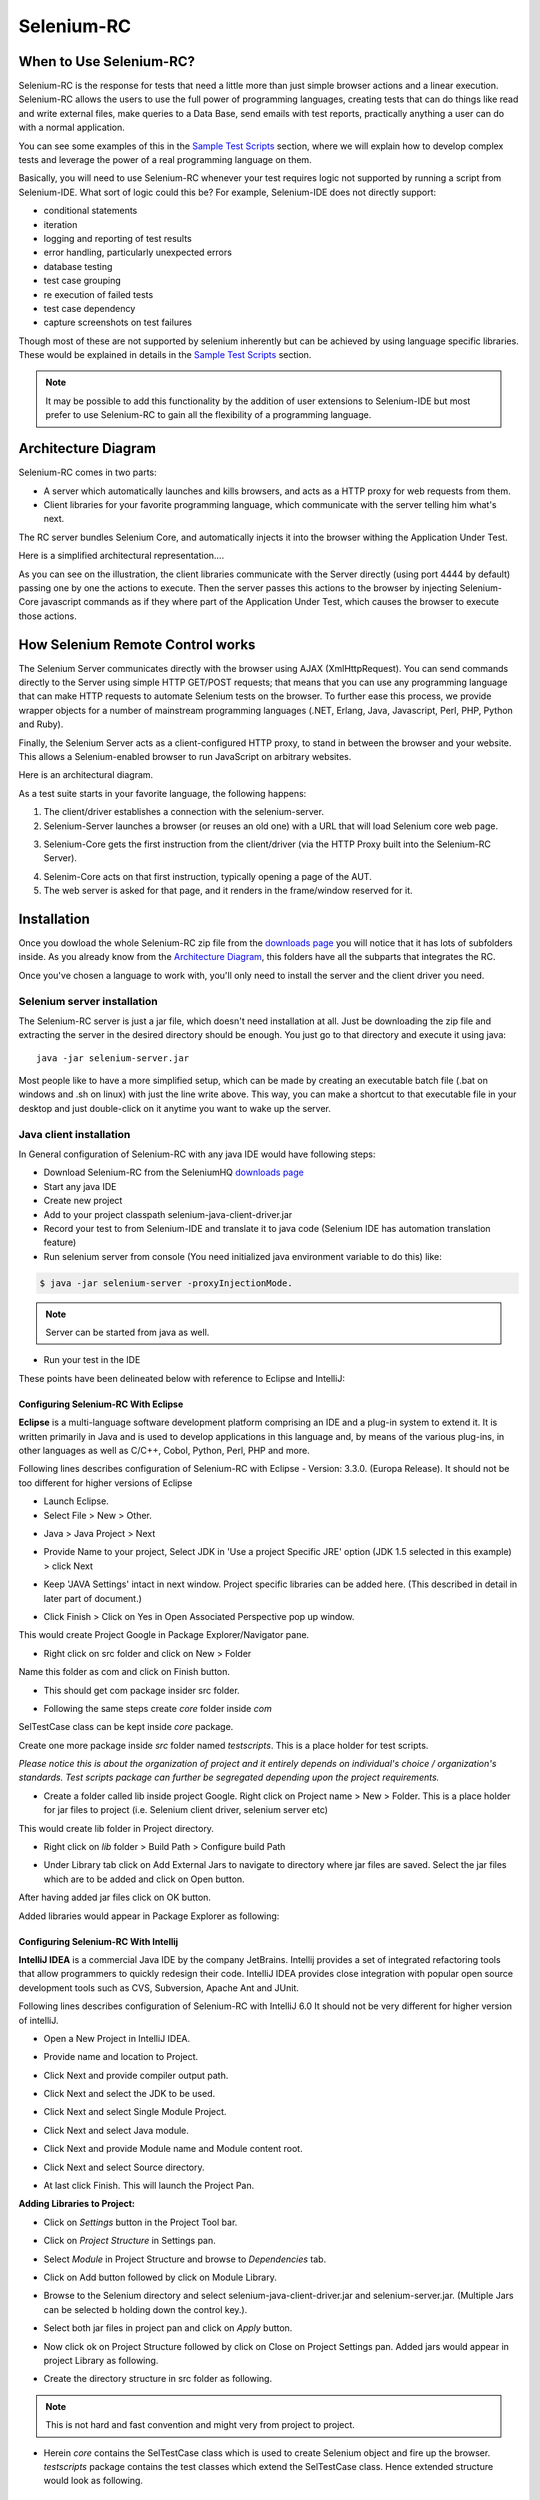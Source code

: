 .. _chapter05-reference:

|logo| Selenium-RC
==================

.. |logo| image:: images/selenium-rc-logo.png
   :alt:

When to Use Selenium-RC?
------------------------

Selenium-RC is the response for tests that need a little more than just simple
browser actions and a linear execution. Selenium-RC allows the users to use the 
full power of programming languages, creating tests that can do things like read
and write external files, make queries to a Data Base, send emails with test 
reports, practically anything a user can do with a normal application.

You can see some examples of this in the `Sample Test Scripts`_ section, where
we will explain how to develop complex tests and leverage the power of a real
programming language on them.

.. TODO: The content of sample test scripts section is not what is described
   here. For now I'm just explaining simple code on them.
   I'll try to add a last subsection like "Adding spice to your tests".

Basically, you will need to use Selenium-RC whenever your test requires logic
not supported by running a script from Selenium-IDE. What sort of logic could 
this be? For example, Selenium-IDE does not directly support:

* conditional statements 
* iteration 
* logging and reporting of test results
* error handling, particularly unexpected errors
* database testing
* test case grouping
* re execution of failed tests
* test case dependency
* capture screenshots on test failures

Though most of these are not supported by selenium inherently but can be achieved
by using language specific libraries. These would be explained in details in the
`Sample Test Scripts`_ section. 

.. Santi: I'm not sure if we'll be able to explain EVERY pont of these on that 
   section, some of them may even have a separate section.

.. note:: It may be possible to add this functionality by the addition of user 
   extensions to Selenium-IDE but most prefer to use Selenium-RC to gain all the
   flexibility of a programming language.

Architecture Diagram
--------------------

.. Paul: I initiated a couple of forum posts that can shed some light here. 
   Some of the content in those posts can serve as descriptive info for us.
   This comment is a reminder for me to get that info off OpenQA.

Selenium-RC comes in two parts:

.. Paul: hope you don't mind, I changed this to bullets from your numbers to 
   make it agree with the earlier sections 

* A server which automatically launches and kills browsers, and acts as a HTTP
  proxy for web requests from them. 
* Client libraries for your favorite programming language, which communicate 
  with the server telling him what's next.

The RC server bundles Selenium Core, and automatically injects it into the 
browser withing the Application Under Test.

.. Paul: So that leads to questions....Does this mean when the server starts up,
   it takes the Sel-Core javascript, inserts it into a spoofed URL, and opens 
   the browser with that URL?  Where is the Sel-core code injected?  Into the 
   AUT?  It can't because the AUT is on a server somewhere. So the Sel-Core is
   injected straight into the browser and then the Sel-Core-Injected-Browser 
   communicates with the AUT. Is this correct?

.. Santi: Yes, from what I know that's right Paul.

Here is a simplified architectural representation.... 

.. image:: images/chapt5_img01_Architecture_Diagram_Simple.png
   :align: center

.. Paul: This diagram always leads me to more questions than answers. I'll 
   admit though that it looks really nice. I think what's missing is 
   a) where is the AUT?
      Tarun: AUT can be conceived running in browser. 
   b) Why is 'linux, Windows, Mac" listed just at the top, I don't think the OS
   is relevant to the diagram but the AUT really is. 
      Tarun: I guess it is to emphasize that tests could be run on multiple 
      platforms
   c)  I'd like to see some diagrams that include the messages going between 
   the components. That will add a lot of understanding for people. Is that 
   something we can do? If we don't have the info I'm sure we can get it from 
   the other gurus (notice I said 'other gurus' ;-) )
      Santi: I think we will have to re-do this diagram, I have in mind 
      something that has the same content than the next diagram but with some 
      corrections (the AUT passes through the proxy also) and with the pretty 
      logos

As you can see on the illustration, the client libraries communicate with the
Server directly (using port 4444 by default) passing one by one the actions to 
execute. Then the server passes this actions to the browser by injecting 
Selenium-Core javascript commands as if they where part of the Application Under
Test, which causes the browser to execute those actions.

.. Santi: I changed the image a little and added the last paragraph, please let
   me know if you think this is still confusing of the content is incorrect.
   I also added the source xcf file in case you want to make changes to the 
   image.

How Selenium Remote Control works 
----------------------------------

The Selenium Server communicates directly with the browser using AJAX 
(XmlHttpRequest). You can send commands directly to the Server using simple 
HTTP GET/POST requests; that means that you can use any programming language 
that can make HTTP requests to automate Selenium tests on the browser. To 
further ease this process, we provide wrapper objects for a number of 
mainstream programming languages (.NET, Erlang, Java, Javascript, Perl, PHP, 
Python and Ruby). 

.. Paul: Let's also emphasize that these 'wrapper objects'  are  APIs 
   supporting the Selenium commands and are provided as libraries to that 
   programming language

Finally, the Selenium Server acts as a client-configured HTTP proxy, to stand 
in between the browser and your website. This allows a Selenium-enabled browser
to run JavaScript on arbitrary websites.

.. Paul: I don't quite understand this. What exactly is a 'proxy'?  and what 
   does 'client-configured' mean?  which client? I'm assuming the test 
   application, but some may think of the browser as a 'client'. Can we expand 
   this a bit with some simplified terminology? I'm thinking especially for the
   new users, some who may not have a solid a technical background. 
	  Santi: The proxy is a third person in the middle that passes the ball 
	  between the two parts. In this case will act as a "web server" that 
	  delivers the AUT to the browser, by doing this, the server hides the original
	  URL and uses it's own (this allows us to put selenium Core in the same 
	  location as the AUT without actually putting it).
   Paul: What is "client-configured"? 
      Santi: The client browser (firefox, IE, etc) is launched with a 
	  configuration profile that has set localhost:4444 as the http proxy, this
	  is why any http request that the browser does will pass through selenium
	  server and the response will come from this server and not from the real
	  server.

Here is an architectural diagram. 

.. Santi: Notice: in step 5, the AUT should pass through the HTTPProxy to go to 
   the Browser....

.. image:: images/chapt5_img02_Architecture_Diagram.png
   :align: center

As a test suite starts in your favorite language, the following happens:

1. The client/driver establishes a connection with the selenium-server.
2. Selenium-Server launches a browser (or reuses an old one) with a URL that 
   will load Selenium core web page.

.. Paul: Where does that URL come from? 
   Tarun: URL is one of the four parameters which is specified while creating 
   the Defult Selenium object. Once the DefaultSelenium object is created then 
   open method used to launch web application, here open method takes url as 
   parameter and lunches the browser. Does this explanation help?

3. Selenium-Core gets the first instruction from the client/driver (via the 
   HTTP Proxy built into the Selenium-RC Server).

.. Paul: Is the 'client/driver' the test program?
   Tarun: No it's the language in which selenium tests are written

4. Selenim-Core acts on that first instruction, typically opening a page of the
   AUT. 
5. The web server is asked for that page, and it renders in the frame/window 
   reserved for it. 

.. Paul: In spite of my many questions, I still think this is a really good 
   start!
   Santi: I will create a new diagram that will simplify this and add some 
   eyecandy.

Installation
------------

Once you dowload the whole Selenium-RC zip file from the `downloads page`_ you
will notice that it has lots of subfolders inside. As you already know from
the `Architecture Diagram`_, this folders have all the subparts that integrates
the RC.

Once you've chosen a language to work with, you'll only need to install the 
server and the client driver you need.

Selenium server installation
~~~~~~~~~~~~~~~~~~~~~~~~~~~~

The Selenium-RC server is just a jar file, which doesn't need installation at
all. Just be downloading the zip file and extracting the server in the desired
directory should be enough. You just go to that directory and execute it using
java:: 

    java -jar selenium-server.jar

Most people like to have a more simplified setup, which can be made by creating
an executable batch file (.bat on windows and .sh on linux) with just the line
write above. This way, you can make a shortcut to that executable file in your
desktop and just double-click on it anytime you want to wake up the server.

Java client installation
~~~~~~~~~~~~~~~~~~~~~~~~

.. Santi: I found this link and thought it could be useful:
   http://epyramid.wordpress.com/2008/11/26/setting-up-selenium-rc-testng-using-eclipse/

In General configuration of Selenium-RC with any java IDE would have following 
steps:

* Download Selenium-RC from the SeleniumHQ `downloads page`_ 
* Start any java IDE
* Create new project
* Add to your project classpath selenium-java-client-driver.jar 
* Record your test to from Selenium-IDE and translate it to java code (Selenium
  IDE has automation translation feature)
* Run selenium server from console (You need initialized java environment 
  variable to do this) like:

.. code-block:: bash

   $ java -jar selenium-server -proxyInjectionMode. 

.. note:: Server can be started from java as well.

* Run your test in the IDE

These points have been delineated below with reference to Eclipse and IntelliJ: 

Configuring Selenium-RC With Eclipse
++++++++++++++++++++++++++++++++++++

**Eclipse** is a multi-language software development platform comprising an IDE 
and a plug-in system to extend it. It is written primarily in Java and is used 
to develop applications in this language and, by means of the various plug-ins, 
in other languages as well as C/C++, Cobol, Python, Perl, PHP and more.

Following lines describes configuration of Selenium-RC with Eclipse - 
Version: 3.3.0. (Europa Release). It should not be too different for higher 
versions of Eclipse 

* Launch Eclipse. 
* Select File > New > Other. 

.. image:: images/chapt5_img03_Launch_Eclipse.png
   :align: center

* Java > Java Project > Next 

.. image:: images/chapt5_img04_Create_Java_Project.png
   :align: center

* Provide Name to your project, Select JDK in 'Use a project Specific JRE' option (JDK 1.5
  selected in this example) > click Next 

.. image:: images/chapt5_img05_Create_Java_Project.png
   :align: center

* Keep 'JAVA Settings' intact in next window. Project specific libraries can be 
  added here. (This described in detail in later part of document.)

.. image:: images/chapt5_img06_Create_Java_Project.png 
   :align: center

* Click Finish > Click on Yes in Open Associated Perspective pop up window. 

.. image:: images/chapt5_img07_Create_Java_Project.png 
   :align: center

This would create Project Google in Package Explorer/Navigator pane.

.. image:: images/chapt5_img08_Package_Explorer.png 
   :align: center

* Right click on src folder and click on New > Folder 

.. image:: images/chapt5_img09_Create_Com_Package.png 
   :align: center

Name this folder as com and click on Finish button.

* This should get com package insider src folder. 

.. image:: images/chapt5_img10_Create_Com_Package.png 
   :align: center

* Following the same steps create *core* folder inside *com*

.. image:: images/chapt5_img11_Create_Core_Package.png 
   :align: center

SelTestCase class can be kept inside *core* package. 

Create one more package inside *src* folder named *testscripts*. This is a 
place holder for test scripts. 

*Please notice this is about the organization of project and it entirely 
depends on individual's choice /  organization's standards. Test scripts 
package can further be segregated depending upon the project requirements.*

.. image:: images/chapt5_img12_Create_Test_Script_Package.png 
   :align: center

* Create a folder called lib inside project Google. Right click on Project name
  > New > Folder. This is a place holder for jar files to project (i.e. Selenium 
  client driver, selenium server etc) 

.. image:: images/chapt5_img13_Create_Library_Package.png
   :align: center

This would create lib folder in Project directory. 

.. image:: images/chapt5_img14_Create_Library_Package.png
   :align: center

* Right click on *lib* folder > Build Path > Configure build Path 

.. image:: images/chapt5_img15_Configure_Build_Path.png
   :align: center

* Under Library tab click on Add External Jars to navigate to directory where 
  jar files are saved. Select the jar files which are to be added and click on 
  Open button. 

.. image:: images/chapt5_img16_Configure_Build_Path.png
   :align: center

.. note: Here in Selenium Server, Selenium Java Client driver and TestNG jar 
   files have been added. TestNG is a testing framework which can be used to
   build selenium tests. As an alternative to TestNG, JUnit jar can be added to
   write selenium tests. 

After having added jar files click on OK button. 

.. image:: images/chapt5_img17_Configure_Build_Path.png
   :align: center

Added libraries would appear in Package Explorer as following:

.. image:: images/chapt5_img18_Configure_Build_Path.png
   :align: center

Configuring Selenium-RC With Intellij
+++++++++++++++++++++++++++++++++++++

**IntelliJ IDEA** is a commercial Java IDE by the company JetBrains. Intellij 
provides a set of integrated refactoring tools that allow programmers to 
quickly redesign their code. IntelliJ IDEA provides close integration with 
popular open source development tools such as CVS, Subversion, Apache Ant and 
JUnit.

Following lines describes configuration of Selenium-RC with IntelliJ 6.0
It should not be very different for higher version of intelliJ.

* Open a New Project in IntelliJ IDEA.

.. image:: images/chapt5_img28_Create_New_Project.png
   :align: center
     
* Provide name and location to Project.

.. image:: images/chapt5_img28_Name_Project.png
   :align: center
   
* Click Next and provide compiler output path.

.. image:: images/chapt5_img29_Compiler_Output.png
   :align: center 
   
* Click Next and select the JDK to be used.   

.. image:: images/chapt5_img30_JDK_Selection.png
   :align: center

* Click Next and select Single Module Project.

.. image:: images/chapt5_img31_Single_module.png
   :align: center
   
* Click Next and select Java module.

.. image:: images/chapt5_img32_Java_module.png
   :align: center


* Click Next and provide Module name and Module content root.

.. image:: images/chapt5_img33_module_root.png
   :align: center
   

* Click Next and select Source directory.   

.. image:: images/chapt5_img34_Src.png
   :align: center
   
* At last click Finish. This will launch the Project Pan.

.. image:: images/chapt5_img34_Project_Pan.png
   :align: center
   

**Adding Libraries to Project:**

* Click on *Settings* button in the Project Tool bar.

.. image:: images/chapt5_img35_Add_Lib.png
   :align: center

* Click on *Project Structure* in Settings pan. 

.. image:: images/chapt5_img36_Proj_Struct.png
   :align: center
   
* Select *Module* in Project Structure and browse to *Dependencies* tab.   

.. image:: images/chapt5_img37_Dependencies.png
   :align: center
   
* Click on Add button followed by click on Module Library.  

.. image:: images/chapt5_img38_Module_Library.png
   :align: center

* Browse to the Selenium directory and select selenium-java-client-driver.jar 
  and selenium-server.jar. (Multiple Jars can be selected b holding down the 
  control key.). 

.. image:: images/chapt5_img39_Library_Files.png
   :align: center
   
* Select both jar files in project pan and click on *Apply* button.   

.. image:: images/chapt5_img40_Add_Jars.png
   :align: center
   
   
* Now click ok on Project Structure followed by click on Close on 
  Project Settings pan. Added jars would appear in project Library as following.    

.. image:: images/chapt5_img41_Added_Jars.png
   :align: center
   
* Create the directory structure in src folder as following.   

.. image:: images/chapt5_img42_Project_Directories.png 
   :align: center
   
.. note:: This is not hard and fast convention and might very from project to
   project.


* Herein *core* contains the SelTestCase class which is used to create 
  Selenium object and fire up the browser. *testscripts* package contains 
  the test classes which extend the SelTestCase class. Hence extended 
  structure would look as following.
  
.. image:: images/chapt5_img43_Project_Structure.png
   :align: center 
   

.. <Documentation is in progress> 

Python Client Installation 
~~~~~~~~~~~~~~~~~~~~~~~~~~

The following steps describe the basic installation procedure. After following 
this, the user can start using the desired IDE, (even write tests in a text 
processor and run them from command line!) without any extra work (at least 
from the selenium's part).

* Installing Python

    .. note:: This will cover python installation on Windows and Mac only, as 
       in most linux distributions python is already pre-installed by default. 

    * Windows
    
      1. Download Active python's installer from ActiveState's official site: 
         http://activestate.com/Products/activepython/index.mhtml 
      2. Run the installer downloaded (ActivePython-x.x.x.x-win32-x86.msi)

..

      .. image:: images/chapt5_img19_Python_Install.png
         :align: center

..

      .. image:: images/chapt5_img22_Python_Install.png
         :align: center

..

    * Mac
    
      The latest Mac OS X version (Leopard at this time) comes with Python 
      pre-installed. To install an extra Python, get a universal binary at 
      http://www.pythonmac.org/ (packages for Python 2.5.x). You will get a 
      .dmg file that you can mount. It contains a .pkg file that you can launch.

      .. image:: images/chapt5_img19_Python_Mac_Install.png
         :align: center
	
* Installing the Selenium driver client for python 

    1. Download the last version of Selenium Remote Control from the 
       `downloads page`_
    2. Extract the content of the downloaded zip file 
    3. Copy the module with the Selenium's driver for Python (selenium.py)
       in the folder *C:/Python25/Lib* (this will allow you to import it 
       directly in any script you write).

       You will find the module in the extracted folder, it's located inside 
       *selenium-python-driver-client*.

    .. image:: images/chapt5_img25_Python_Driver_Install.png
       :align: center

Congratulations, you're done! Now any python script that you create can import
selenium and start interacting with the browsers.

.. _`downloads page`: http://seleniumhq.org/download/

Sample Test Scripts
-------------------

If we use the following test recorded with Selenium-IDE as a base:

.. _search example:

=================  ============  ===========
open               /
type               q             selenium rc
clickAndWait       submit
assertTextPresent  Selenium-RC
=================  ============  ===========

.. note:: In the table is not mentioned that the script is written to test 
   a search at http://www.google.com

Here is the test script exported to all the programming languages:

.. container:: toggled

   .. code-block:: c#

        using System;
        using System.Text;
        using System.Text.RegularExpressions;
        using System.Threading;
        using NUnit.Framework;
        using Selenium;

        namespace SeleniumTests
        {
        	[TestFixture]
        	public class NewTest
        	{
        		private ISelenium selenium;
        		private StringBuilder verificationErrors;
        		
        		[SetUp]
        		public void SetupTest()
        		{
        			selenium = new DefaultSelenium("localhost", 4444, "*firefox", "http://www.google.com/");
        			selenium.Start();
        			verificationErrors = new StringBuilder();
        		}
        		
        		[TearDown]
        		public void TeardownTest()
        		{
        			try
        			{
        				selenium.Stop();
        			}
        			catch (Exception)
        			{
        				// Ignore errors if unable to close the browser
        			}
        			Assert.AreEqual("", verificationErrors.ToString());
        		}
        		
        		[Test]
        		public void TheNewTest()
        		{
        			selenium.Open("/");
        			selenium.Type("q", "selenium rc");
        			selenium.Click("submit");
        			selenium.WaitForPageToLoad("30000");
        			Assert.IsTrue(selenium.IsTextPresent("Selenium-RC"));
        		}
        	}
        }

.. container:: toggled

   .. code-block:: java

      package com.example.tests;

      import com.thoughtworks.selenium.*;
      import java.util.regex.Pattern;

      public class NewTest extends SeleneseTestCase {
      	public void setUp() throws Exception {
      		setUp("http://www.google.com/", "*firefox");
      	}
            public void testNew() throws Exception {
      	      selenium.open("/");
      	      selenium.type("q", "selenium rc");
      	      selenium.click("submit");
      	      selenium.waitForPageToLoad("30000");
      	      assertTrue(selenium.isTextPresent("Selenium-RC"));
      	}
      }

.. container:: toggled

   .. code-block:: perl

      use strict;
      use warnings;
      use Time::HiRes qw(sleep);
      use Test::WWW::Selenium;
      use Test::More "no_plan";
      use Test::Exception;

      my $sel = Test::WWW::Selenium->new( host => "localhost", 
                                          port => 4444, 
                                          browser => "*firefox", 
                                          browser_url => "http://www.google.com/" );

      $sel->open_ok("/");
      $sel->type_ok("q", "selenium rc");
      $sel->click_ok("submit");
      $sel->wait_for_page_to_load_ok("30000");
      $sel->is_text_present_ok("Selenium-RC");

.. container:: toggled

   .. code-block:: php

      <?php

      require_once 'PHPUnit/Extensions/SeleniumTestCase.php';

      class Example extends PHPUnit_Extensions_SeleniumTestCase
      {
        function setUp()
        {
          $this->setBrowser("*firefox");
          $this->setBrowserUrl("http://www.google.com/");
        }

        function testMyTestCase()
        {
          $this->open("/");
          $this->type("q", "selenium rc");
          $this->click("submit");
          $this->waitForPageToLoad("30000");
          $this->assertTrue($this->isTextPresent("Selenium-RC"));
        }
      }
      ?>

.. container:: toggled

   .. code-block:: python

      from selenium import selenium
      import unittest, time, re

      class NewTest(unittest.TestCase):
          def setUp(self):
              self.verificationErrors = []
              self.selenium = selenium("localhost", 4444, "*firefox",
                      "http://www.google.com/")
              self.selenium.start()
         
          def test_new(self):
              sel = self.selenium
              sel.open("/")
              sel.type("q", "selenium rc")
              sel.click("submit")
              sel.wait_for_page_to_load("30000")
              self.failUnless(sel.is_text_present("Selenium-RC"))
         
          def tearDown(self):
              self.selenium.stop()
              self.assertEqual([], self.verificationErrors)

.. container:: toggled

   .. code-block:: ruby

      require "selenium"
      require "test/unit"

      class NewTest < Test::Unit::TestCase
        def setup
          @verification_errors = []
          if $selenium
            @selenium = $selenium
          else
            @selenium = Selenium::SeleniumDriver.new("localhost", 4444, "*firefox", "http://www.google.com/", 10000);
            @selenium.start
          end
          @selenium.set_context("test_new")
        end

        def teardown
          @selenium.stop unless $selenium
          assert_equal [], @verification_errors
        end

        def test_new
          @selenium.open "/"
          @selenium.type "q", "selenium rc"
          @selenium.click "submit"
          @selenium.wait_for_page_to_load "30000"
          assert @selenium.is_text_present("Selenium-RC")
        end
      end

Now we will analyze the different parts of the tests for you to understand
each statement.

Basic Tests Structure
~~~~~~~~~~~~~~~~~~~~~

Here you will find an explanation of the basic test structure on each 
programming language. This tends to differ from one to another, so you'll find
separate explanations for each of them:

* `C#`_
* Java_
* Perl_
* PHP_ 
* Python_
* Ruby_ 

C#
++

Java
++++

For java, we use a wrapper_ of the basic Junit test case. With it, you'll save
many lines of code by just writing the basic part and letting the wrapper do
all the rest.

.. _wrapper: http://release.seleniumhq.org/selenium-remote-control/1.0-beta-2/doc/java/com/thoughtworks/selenium/SeleneseTestCase.html

.. code-block:: java

   package com.example.tests;
   // We specify the package of our tess

   import com.thoughtworks.selenium.*;
   // This is the driver's import, you'll use this for instantiating a
   // browser and make it do what you need.

   import java.util.regex.Pattern;
   // Selenium-IDE add the Pattern module because it's sometimes used for 
   // regex validations. You can remove the module if it's not used in your 
   //script.

   public class NewTest extends SeleneseTestCase {
   // We create our selenium test case

         public void setUp() throws Exception {
   		setUp("http://www.google.com/", "*firefox");
                // We instantiate and start the browser
         }

         public void testNew() throws Exception {
              selenium.open("/");
              selenium.type("q", "selenium rc");
              selenium.click("submit");
              selenium.waitForPageToLoad("30000");
              assertTrue(selenium.isTextPresent("Selenium-RC"));
              // These are the real test steps
        }
   }

Perl
++++

PHP
+++

Python
++++++

We use pyunit testing framework (the unittest module) for our tests, you should
understand how this works to better understand how to write your tests.
To completely understand pyunit, you should read it's `official documentation
<http://docs.python.org/library/unittest.html>`_.

The basic test structure is:

.. code-block:: python

   from selenium import selenium
   # This is the driver's import, you'll use this class for instantiating a
   # browser and make it do what you need.

   import unittest, time, re
   # This are the basic imports added by Selenium-IDE by default.
   # You can remove the modules if they are not used in your script.

   class NewTest(unittest.TestCase):
   # We create our unittest test case

       def setUp(self):
           self.verificationErrors = []
           # This is an empty array where we will store any verification errors
           # we find in our tests

           self.selenium = selenium("localhost", 4444, "*firefox",
                   "http://www.google.com/")
           self.selenium.start()
           # We instantiate and start the browser

       def test_new(self):
           # This is the test code, here you should put the actions you need
           # the browser to do during your test
            
           sel = self.selenium
           # We assign the browser to the variable "sel" (just to save us from 
           # typing "self.selenium" each time we want to call the browser).
            
           sel.open("/")
           sel.type("q", "selenium rc")
           sel.click("submit")
           sel.wait_for_page_to_load("30000")
           self.failUnless(sel.is_text_present("Selenium-RC"))
           # These are the real test steps

       def tearDown(self):
           self.selenium.stop()
           # we close the browser (I'd recommend you to comment this line while
           # you are creating and debugging your tests)

           self.assertEqual([], self.verificationErrors)
           # And make the test fail if we found that any verification errors
           # where found

Ruby
++++

Starting The Browser 
~~~~~~~~~~~~~~~~~~~~~

.. container:: toggled

   .. code-block:: c#

      selenium = new DefaultSelenium("localhost", 4444, "*firefox", "http://www.google.com/");
      selenium.Start();

.. container:: toggled

   .. code-block:: java

      setUp("http://www.google.com/", "*firefox");

.. container:: toggled

   .. code-block:: perl

      my $sel = Test::WWW::Selenium->new( host => "localhost", 
                                          port => 4444, 
                                          browser => "*firefox", 
                                          browser_url => "http://www.google.com/" );

.. container:: toggled

   .. code-block:: php

      $this->setBrowser("*firefox");
      $this->setBrowserUrl("http://www.google.com/");

.. container:: toggled

   .. code-block:: python

      self.selenium = selenium("localhost", 4444, "*firefox",
                               "http://www.google.com/")
      self.selenium.start()

.. container:: toggled

   .. code-block:: ruby

      if $selenium
        @selenium = $selenium
      else
        @selenium = Selenium::SeleniumDriver.new("localhost", 4444, "*firefox", "http://www.google.com/", 10000);
        @selenium.start

Each of this sentences is in charge of instantiating a browser (which is just
an object for your code) and assigning the "browser" instance to a variable 
(which will later be used to call methods from the browser, like *open* or 
*type*)

The initial parameters that you should give when you create the browser instance
are: 

host
    This is the ip location where the server is located. Most of the times is
    the same machine than the one where the client is running, so you'll see
    that it's an optional parameter on some clients.
port
    As the host, it determines on which socket is the server listening waiting
    for the client to communicate with him. Again, it can be optional in some
    client drivers.
browser
    The browser in which you want to run the tests. This is a required 
    parameter (I hope you understand why :))
url
    The base url of the application under test. This is also required on all the
    client libs and Selenium-RC needs it before starting the browser due to the
    way the same server is implemented.

Finally, some languages require the browser to be started explicitly by calling
it's *start* method.

Running Commands 
~~~~~~~~~~~~~~~~

Once you have the browser initialized and assigned to a variable (generally
named selenium) you can make it run commands by calling the respective 
methods from the selenium browser. For example, when you call the *type* method
of the selenium object::

    selenium.type("field-id","sting to type")

In backend (by the magic of Selenium-RC), the browser will actually **type** 
using the locator and the string you specified during the method call. So, 
summarizing, what for your code is just a regular object (with methods and 
properties), in backend it's making the real browser do things.

Retrieving and Reporting Results
~~~~~~~~~~~~~~~~~~~~~~~~~~~~~~~~

Adding Some Spice to Your Tests
~~~~~~~~~~~~~~~~~~~~~~~~~~~~~~~~

Now you'll understand why you needed Selenium-RC and you just couldn't stay
only with the IDE. We will try to give you some guidance on things that can 
only be done using a programming language. The different examples are just 
written on only one of the languages, but we think that you'll understand the
idea and will be able to translate it to the language of your choice.

Iteration
+++++++++

Iteration is one of the most common things people needs to do in their tests.
Generally, to repeat a simple search, or saving you from duplicating the same
code several times.

If we take the `search example`_ we've been looking at, it's not so crazy to 
think that we want to check that all the Selenium tools appear on the search
we make. This kind of test could be made doing the following using Selenese:

=================  =============  =============
open               /
type               q              selenium rc
clickAndWait       submit
assertTextPresent  Selenium-RC
type               q              selenium ide
clickAndWait       submit 
assertTextPresent  Selenium-IDE 
type               q              selenium grid
clickAndWait       submit 
assertTextPresent  Selenium-Grid 
=================  =============  =============

As you can see, the code has been triplicated to run the same steps 3 times.
This doesn't look to efficient.

By using a programming language, we can just iterate over a list and do the 
search in the following way (the example has been written in python):

.. code-block:: python

   list = ("IDE", "RC", "GRID")
   for tool in list:
       sel.open("/")
       sel.type("q", "selenium " + tool)
       sel.click("submit")
       sel.wait_for_page_to_load("30000")
       self.failUnless(sel.is_text_present("Selenium-" + tool))

Data Driven Testing
+++++++++++++++++++

So, the iteration_ idea seems cool. Let's improve this by allowing the users to
write an external text file from which the script should read the input data,
search and assert it's existence.

.. TODO: The script for this example

As you can see, this task looks really simple being made using a scripting
language while it's impossible to do using Selenium-IDE.

Error Handling
++++++++++++++

.. TODO: Content!!!

Conditionals
++++++++++++

Well, the iteration and data input seem nice, but we've just started. How
about alternative paths? What if we want our script to change to the next
page if it finds that the search term was not present in the first one?

That doesn't seem too complicated:

.. TODO: The script for this example

By just using a simple *if* condition, we can do interesting things. Think of
the possibilities!

Data Base Validations
+++++++++++++++++++++

Off course, you can also do Data Base queries in your favorite scripting 
language. Why not using them for some data validations on the application
under test?

If we had access to Google's databases, I guess this part would be easier to
explain. But for now you'll have to conform with just the idea...

.. TODO: Do something here!!

Server Command Line options
---------------------------

.. Paul: Can we put some info in here about how/when a user would use some of 
   these features?  Some, like the port, should be obvious. But let's see if
   we can think of some examples. 
   Like.....Why would I ever want -singleWindow?  This is a great section 
   though. I didn't even know about this until about 2 weeks ago.

Usage:

.. code-block:: bash
 
   $ java -jar selenium-server.jar [-interactive] [options] 

Options: 

-port 
    <nnnn>
    The port number the selenium server should use (default 4444) 

-timeout
    <nnnn>
    An integer number of seconds before we should give up 

-interactive
    Puts you into interactive mode. See the tutorial for more details.

-singleWindow
    Puts you into a mode where the test web site executes in a frame. This mode
    should only be selected if the application under test does not use frames. 

-profilesLocation
    Specifies the directory that holds the profiles that java clients can use 
    to start up selenium. Currently supported for Firefox only.
	
.. Paul: Is 'java client' the right word here?  It's the browser that uses the 
   profile right?

.. Paul: Is this different from -firefoxProfileTemplate?

-forcedBrowserMode
    <browser>
    Sets the browser mode (e.g. "\*iexplore" for all sessions, no matter what is 
    passed to getNewBrowserSession 

-forcedBrowserModeRestOfLine
    <browser>
    Sets the browser mode to all the remaining tokens on the line (e.g. 
    "\*custom /some/random/place/iexplore.exe") for all sessions, no matter what
    is passed to getNewBrowserSession 

-userExtensions
    <file>
    Indicates a JavaScript file that will be loaded into selenium 

-browserSessionReuse
    Stops re-initialization and spawning of the browser between tests 

-avoidProxy
    By default, we proxy every browser request; set this flag to make the 
    browser use our proxy only for URLs containing '/selenium-server' 

-firefoxProfileTemplate 
    <dir>
    Normally, we generate a fresh empty Firefox profile every time we launch. 
    You can specify a directory to make us copy your profile directory instead. 

-debug
    Puts you into debug mode, with more trace information and diagnostics 

-browserSideLog
    Enables logging on the browser side; logging messages will be transmitted 
    to the server. This can affect performance. 

-ensureCleanSession
    If the browser does not have user profiles, make sure every new session has
    no artifacts from previous sessions. For example, enabling this option will
    cause all user cookies to be archived before launching IE, and restored 
    after IE is closed. 

-trustAllSSLCertificates
    Forces the Selenium proxy to trust all SSL certificates. This doesn't work 
    in browsers that don't use the Selenium proxy. 

-log
    <LogFileName>
    Writes lots of debug information out to a log file 

-htmlSuite
    <browser> <startURL> <suiteFile> <resultFile>
    Run a single HTML Selenese (Selenium Core) suite and then exit immediately, 
    using the specified browser (e.g. "\*firefox") on the specified URL 
    (e.g. "http://www.google.com"). You need to specify the absolute path to 
    the HTML test suite as well as the path to the HTML results file we'll 
    generate. 

-proxyInjectionMode
    Puts you into proxy injection mode, a mode where the selenium server acts
    as a proxy server for all content going to the test application. Under 
    this mode, multiple domains can be visited, and the following additional 
    flags are supported:

    -dontInjectRegex
        <regex>
        An optional regular expression that proxy injection mode can use to 
        know when to bypss injection 

    -userJsInjection
        <file>
        Specifies a JavaScript file which will then be injected into all pages 

    -userContentTransformation
        <regex> <replacement>
        A regular expression which is matched against all test HTML content; 
        the second is a string which will replace matches. These flags can be 
        used any number of times. A simple example of how this could be 
        useful: if you add "-userContentTransformation https http" then all 
        "https" strings in the HTML of the test application will be changed to 
        be "http". 

.. Paul: We'll probably need a whole section explaining proxyInjectionMode that
   includes when, and why, someone might use it.

We also support two Java system properties: -Dhttp.proxyHost and -Dhttp.\
proxyPort. Selenium-RC normally overrides your proxy server configuration, using
the Selenium Server as a proxy. Use these options if you need to use your own 
proxy together with the Selenium Server proxy. Use the proxy settings like like
this:

.. code-block:: bash

   $ java -Dhttp.proxyHost=myproxy.com -Dhttp.proxyPort=1234 -jar selenium-server.jar 

If your HTTP proxy requires authentication, you will also need to set -Dhttp.\
proxyUser and -Dhttp.proxyPassword, in addition to http.proxyHost and http.\
proxyPort:

.. code-block:: bash

   $ java -Dhttp.proxyHost=myproxy.com -Dhttp.proxyPort=1234 -Dhttp.proxyUser=joe -Dhttp.proxyPassword=example -jar selenium-server.jar

Howto correctly use your Verify commands in Selenium-RC 
-------------------------------------------------------

.. Santi: I'll put some info from 
   http://clearspace.openqa.org/message/56908#56908 (we should write an example
   for all the languages...)

Paul's part
-----------

Selenium-IDE Generated Code
~~~~~~~~~~~~~~~~~~~~~~~~~~~

.. Santi: I'm writing something similar in the Sample Test Scripts section

Starting the Browser 
~~~~~~~~~~~~~~~~~~~~

Specify the Host and Port::

   localhost:4444 

.. Santi: What's this topic?

The Selenium-RC Program's Main() 
~~~~~~~~~~~~~~~~~~~~~~~~~~~~~~~~

.. Santi: What's this topic?

Handling HTTPS and Security Popups 
~~~~~~~~~~~~~~~~~~~~~~~~~~~~~~~~~~

Many applications will switch from using HTTP to HTTPS when they need to send 
encrypted information such as passwords or credit card information. This is 
common with many of today's web applications. Selenium-RC supports this. 

To ensure the HTTPS site is genuine, the browser will need a security 
certificate. Otherwise, when the Selenium code is inserted between the 
browser and the application under test, the browser will recognize this as a 
security violation. It will assume some other site is masquerading as your 
application. When this occurs the browser displays security popups, and these 
popups cannot be closed using Selenium-RC. 

When dealing with HTTPS you must use a run mode that supports this and handles
the security certificate for you. You specify the run mode when you test program
initialized Selenium. 

.. TODO: copy my C# code example here. 

In Selenium-RC 1.0 beta 2 and later use \*firefox or \*iexplore for the run 
mode. In earlier versions, including Selenium-RC 1.0 beta 1, use \*chrome or 
\*iehta, for the run mode. Using these run modes, you will not need to install
any special security certificates to prevent your browser's security warning 
popups. 

In Selenium 1.0 beta 2 and later, the run modes \*firefox or \*iexplore are 
recommended. There are additional run modes of \*iexploreproxy and 
\*firefoxproxy. These are provided only for backwards compatibility and 
should not be used unless required by legacy test programs. Their use will 
present limitations with security certificate handling and with the running 
of multiple windows if your application opens additional browser windows. 

In earlier versions of Selenium-RC, \*chrome or \*iehta were the run modes that 
supported HTTPS and the handling of security popups. These were ‘experimental
modes in those versions but as of Selenium-RC 1.0 beta 2, these modes have now 
become stable, and the \*firefox and \*iexplore run modes now translate into 
the \*chrome and \*iehta modes. 

Security Certificates Explained
~~~~~~~~~~~~~~~~~~~~~~~~~~~~~~~

Normally, your browser will trust the application you are testing, most 
likely by installing a security certificate which you already own. You can 
check this in your browser's options or internet properties (if you don't 
know your AUT's security certificate as you system administrator or lead 
developer). When Selenium loads your browser it injects code to intercept 
messages between the browser and the server. The browser now thinks 
something is trying to look like your application, but really is not a 
significant security risk. So, it responds by alerting you with popup messages. 

Please, can someone verify that I explained certificates correctly?—this is 
an area I'm not certain I understand well yet. 

To get around this, Selenium-RC, (again when using a run mode that support 
this) will install its own security certificate, temporarily, onto your 
client machine in a place where the browser can access it. This tricks the 
browser into thinking it's accessing a different site from your application 
under test and effectively suppresses the security popups. 

Another method that has been used with earlier versions of Selenium is to 
install the Cybervillians security certificate provided with you selenium 
installation. Most users should no longer need to do this, however, if you are
running Selenium-RC in proxy injection mode, you may need to explicitly install this
security certificate to avoid the security popups. 

Multi-Window Mode
~~~~~~~~~~~~~~~~~

Before 1.0, Selenium by default ran the application under test in a subframe 
which looks like this:

.. image:: images/chapt5_img26_single_window_mode.png
   :align: center

Unfortunately, some apps don't run properly in a subframe, preferring to be 
loaded into the top frame of the window. That's why we made the multiWindow 
mode (the new default since Selenium 1.0). Using this you can make your 
application under test run in a separate window rather than in the default 
frame.

.. image:: images/chapt5_img27_multi_window_mode.png
   :align: center

Older versions of Selenium however did not handle this unless you explicitly 
told the server to run in multiwindow mode. For handling multiple windows, 
Selenium 0.9.2 required the Server to be started with the following option:

.. code-block:: bash

   -multiwindow 

In Selenium-RC 1.0 and later if you want to require your testing to run in a
single frame you can explicitly state this to the Selenium Server using the
option:

.. code-block:: bash
 
   -singlewindow 

Using the Browser While Selenium is Running 
~~~~~~~~~~~~~~~~~~~~~~~~~~~~~~~~~~~~~~~~~~~

You may want to use your browser at the same time that Selenium is also using 
it. Perhaps you want to run some manual tests while Selenium is running your 
automated tests and you wish to do this on the same machine. Or perhaps you just
want to use your Facebook account but Selenium is running in the background. 
This isn't a problem. 

With Internet Explorer, you can simply start another browser instance and run 
it in parallel to the IE instance used by Selenium-RC. With Firefox, you can do
this also, but you must specify a separate profile. 

Specifying a Separate Firefox Profile 
-------------------------------------

Firefox will not run two instances simultaneously unless you specify a 
separate profile for each instance. Later versions of Selenium-RC run in a 
separate profile automatically, however, if you are using an older version of 
Selenium, you may need to explicitly specify a separate profile. 

Open the Windows "Start" menu, select "Run",then type and enter one of the following:

.. code-block:: bash

   firefox.exe -profilemanager 

.. code-block:: bash

   firefox.exe -P 

Create a new profile using the dialog. When you run the Selenium-RC server, 
tell it to use this new Firefox profile with the server command-line option 
\-firefoxProfileTemplate and specify the path to the profile:

.. code-block:: bash

   -firefoxProfileTemplate "path to the profile" 

.. note:: On windows, people tend to have problems with the profiles location.
   Try to start using a simple location like *C:\\seleniumProfile* to make it
   work and then move the profile where you want and try to find it again.

.. warning::  Be sure to put your profile in a separate new folder!!! 
   The Firefox profile manager tool will delete all files in a folder if you 
   delete a profile, regardless of whether they are profile files or not. 
 
Specifying the Path to a Specific Browser 
-----------------------------------------

You can specify to Selenium-RC a path to a specific browser. This is useful if 
you have different versions of the same browser, and you wish to use a specific
one. Also, this is used to allow your tests to run against a browser not 
directly supported by Selenium-RC. When specifying the run mode, use the 
\*custom specifier followed by the full path to the browser's executable::

   *custom <path to browser> 
 
For example 
 
.. Paul: Need an example here that works—the one I tried didn't 

Reports Generation 
------------------

.. Paul: This is an important section because the generated code in both Java 
   and C# does not give code for reporting errors, and for anyone who doesn't 
   know try-catch statements they'll be really confused. We should give some 
   sample code here. I'd really like to see what you guys are using as I'm 
   only just starting out in this area--and haven't had time at work to do 
   much here yet.

Troubleshooting 
---------------

.. Paul: Here's 3 other issues we had on our orig list of topics for this 
   chapter. Shall we still develop these?

.. Santi: must recheck if all the topics here: 
   http://seleniumhq.org/documentation/remote-control/troubleshooting.html
   are covered.

Empty verify strings
~~~~~~~~~~~~~~~~~~~~

This issue has it's own section. Please go here_ for more information.

.. _here: `Howto correctly use your Verify commands in Selenium-RC`_

Safari and multiWindow mode
~~~~~~~~~~~~~~~~~~~~~~~~~~~
.. Santi: we will have to explain the following:
   http://clearspace.openqa.org/community/selenium/blog/2009/02/24/safari-4-beta#comment-1514
   http://jira.openqa.org/browse/SEL-639

Firefox and Linux 
~~~~~~~~~~~~~~~~~

On Unix/Linux, versions of Selenium before 1.0 needed to invoke "firefox-bin" 
directly, so if you are using a previous version, make sure that the real 
executable is on the path. 

On most linux distributions, the real firefox-bin is located on::

   /usr/lib/firefox-x.x.x/ 

Where the x.x.x is the version number you currently have. So, to add that path 
to the user's path. you will have to add the following to your .bashrc file:

.. code-block:: bash

   export PATH="$PATH:/usr/lib/firefox-x.x.x/"


.. This problem is caused because in linux, firefox is executed through a shell
   script (the one located on /usr/bin/firefox), when it comes the time to kill
   the browser Selenium-RC will kill the shell script, leaving the browser 
   running.  Santi: not sure if we should put this here...

If necessary, you can specify the path to firefox-bin directly in your test,
like this::

   "*firefox /usr/lib/firefox-x.x.x/firefox-bin"

IE and the style attributes
~~~~~~~~~~~~~~~~~~~~~~~~~~~

.. Santi: When used in the XPATH, the keys in  @style should be uppercase to 
   work on IE, even if they are lowercase in the source code

.. Paul: Hey Santi, what is this section?  Does this belong inthe Selenese 
   chapter?  That's where we're putting stuff on locators like XPATH.

.. Santi: I put this under the SelRC part, because it's only caused working 
   with IE (and this can only be done using Sel RC)

Unable to Connect to Server 
~~~~~~~~~~~~~~~~~~~~~~~~~~~

When your test program cannot connect to the Selenium Server, an exception 
will be thrown in your test program. It should display this message or a 
similar one::

    "Unable to connect to remote server….Inner Exception Message: No 
    connection could be made because the target machine actively refused it…."
    (using .NET and XP Service Pack 2) 

If you see a message like this, be sure you started the Selenium Server. If 
you did, then there is some problem with the connectivity between the two 
problems. This should not normally happen when your operating system has 
typical networking and TCP/IP settings. If you continue to have trouble, try 
a different computer. 
 
:: 

    (500) Internal Server Error 

This error seems to occur when Selenium-RC cannot load the browser.

::

    500 Internal Server Error 

(using .NET and XP Service Pack 2) 

* Firefox cannot start because the Firefox browser is already open and you did 
  not specify a separate profile. 
* The run mode you're using doesn't match any browser on your machine is this 
  true?  I haven't tried this one as I didn't want to uninstall either of my 
  browsers. 
* you specified the path to the browser explicitly (see above) but the path is 
  incorrect. 

Selenium Starts but Cannot Find the AUT 
~~~~~~~~~~~~~~~~~~~~~~~~~~~~~~~~~~~~~~~

If your test program starts Selenium successfully, but the browser window 
cannot display the website you're testing, the most likely cause is your test 
program is not using the correct URL. 

This can easily happen. When Selenium-IDE generates the native language code 
from your script it inserts a dummy URL. It may not (in the .NET-C# format 
this problem exists) use the base URL when it generates the code. You will 
need to explicitly modify the URL in the generated code. 

Firefox refused shutdown while preparing a profile 
~~~~~~~~~~~~~~~~~~~~~~~~~~~~~~~~~~~~~~~~~~~~~~~~~~

This most often occurs when your run your Selenium-RC test program against Firefox,
but you already have a Firefox browser session running, and, you didn't specify
a separate profile when you started the Selenium Server. The error from the 
test program looks like this::

    Error:  java.lang.RuntimeException: Firefox refused shutdown while 
    preparing a profile 

(using .NET and XP Service Pack 2) 

Here's the complete error msg from the server::

    16:20:03.919 INFO - Preparing Firefox profile... 
    16:20:27.822 WARN - GET /selenium-server/driver/?cmd=getNewBrowserSession&1=*fir 
    efox&2=http%3a%2f%2fsage-webapp1.qa.idc.com HTTP/1.1 
    java.lang.RuntimeException: Firefox refused shutdown while preparing a profile 
            at org.openqa.selenium.server.browserlaunchers.FirefoxCustomProfileLaunc 
    her.waitForFullProfileToBeCreated(FirefoxCustomProfileLauncher.java:277) 
    ……………………. 
    Caused by: org.openqa.selenium.server.browserlaunchers.FirefoxCustomProfileLaunc 
    her$FileLockRemainedException: Lock file still present! C:\DOCUME~1\jsvec\LOCALS 
    ~1\Temp\customProfileDir203138\parent.lock 

To resolve this, see the section on `Specifying a Separate Firefox Profile`_

Versioning Problems 
~~~~~~~~~~~~~~~~~~~

Make sure your version of Selenium supports the version of your browser. For
example, Selenium-RC 0.92 does not support Firefox 3. At times, you may be lucky
(I was) in that it may still work. But regardless, don't forget to check which
browser versions are supported by the version of Selenium you are using. When in
doubt, use the latest release version of Selenium.
